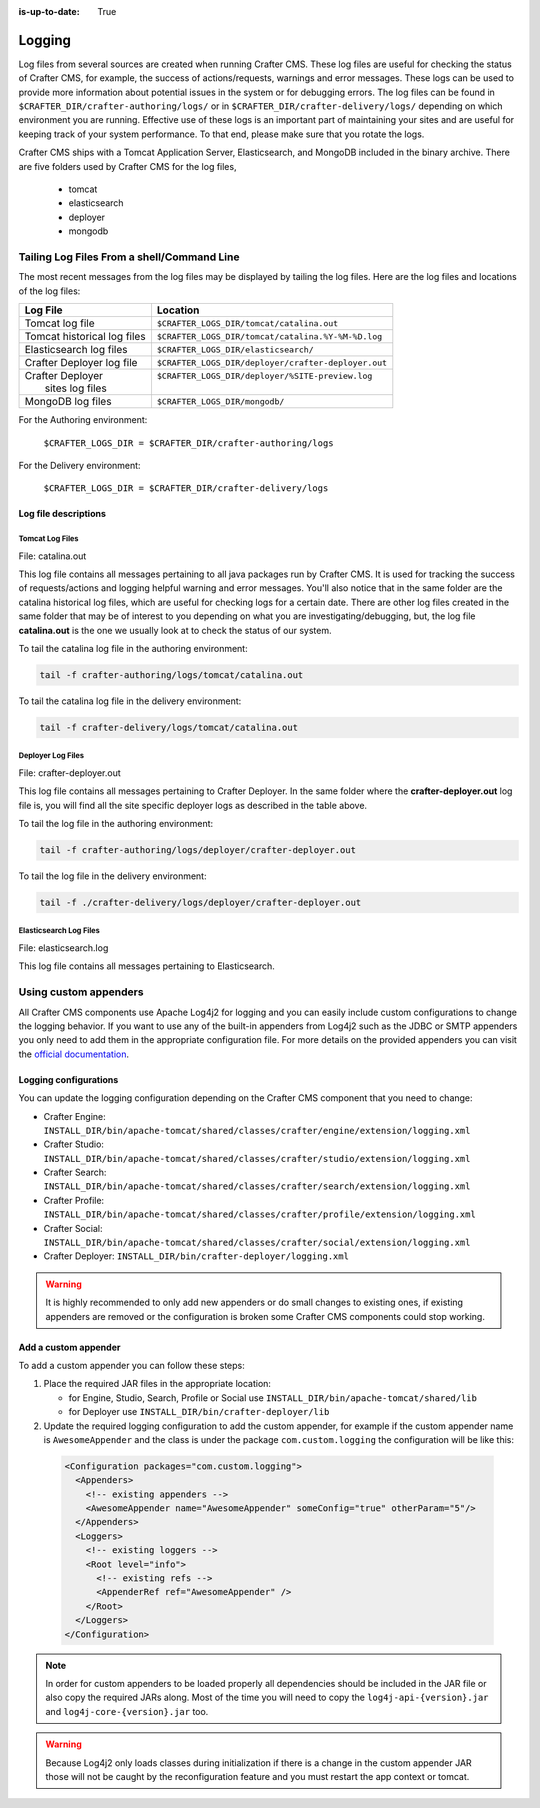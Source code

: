 :is-up-to-date: True

.. _logging:

=======
Logging
=======

Log files from several sources are created when running Crafter CMS.  These log files are useful for checking the status of Crafter CMS, for example, the success of actions/requests, warnings and error messages.  These logs can be used to provide more information about potential issues in the system or for debugging errors.  The log files can be found in ``$CRAFTER_DIR/crafter-authoring/logs/`` or in ``$CRAFTER_DIR/crafter-delivery/logs/`` depending on which environment you are running.  Effective use of these logs is an important part of maintaining your sites and are useful for keeping track of your system performance.  To that end, please make sure that you rotate the logs.

Crafter CMS ships with a Tomcat Application Server, Elasticsearch, and MongoDB included in the binary archive.  There are five folders used by Crafter CMS for the log files,

    - tomcat
    - elasticsearch
    - deployer
    - mongodb

-------------------------------------------
Tailing Log Files From a shell/Command Line
-------------------------------------------
The most recent messages from the log files may be displayed by tailing the log files.  Here are the log files and locations of the log files:

+------------------------------+-----------------------------------------------------------------+
|| Log File                    || Location                                                       |
+==============================+=================================================================+
|| Tomcat log file             || ``$CRAFTER_LOGS_DIR/tomcat/catalina.out``                      |
+------------------------------+-----------------------------------------------------------------+
|| Tomcat historical log files || ``$CRAFTER_LOGS_DIR/tomcat/catalina.%Y-%M-%D.log``             |
+------------------------------+-----------------------------------------------------------------+
|| Elasticsearch log files     || ``$CRAFTER_LOGS_DIR/elasticsearch/``                           |
+------------------------------+-----------------------------------------------------------------+
|| Crafter Deployer log file   || ``$CRAFTER_LOGS_DIR/deployer/crafter-deployer.out``            |
+------------------------------+-----------------------------------------------------------------+
|| Crafter Deployer            || ``$CRAFTER_LOGS_DIR/deployer/%SITE-preview.log``               |
||     sites log files         ||                                                                |
+------------------------------+-----------------------------------------------------------------+
|| MongoDB log files           || ``$CRAFTER_LOGS_DIR/mongodb/``                                 |
+------------------------------+-----------------------------------------------------------------+

For the Authoring environment:

    ``$CRAFTER_LOGS_DIR = $CRAFTER_DIR/crafter-authoring/logs``

For the Delivery environment:

    ``$CRAFTER_LOGS_DIR = $CRAFTER_DIR/crafter-delivery/logs``

^^^^^^^^^^^^^^^^^^^^^
Log file descriptions
^^^^^^^^^^^^^^^^^^^^^

Tomcat Log Files
^^^^^^^^^^^^^^^^

File: catalina.out

This log file contains all messages pertaining to all java packages run by Crafter CMS.  It is used for tracking the success of requests/actions and logging helpful warning and error messages.  You'll also notice that in the same folder are the catalina historical log files, which are useful for checking logs for a certain date.  There are other log files created in the same folder that may be of interest to you depending on what you are investigating/debugging, but, the log file **catalina.out** is the one we usually look at to check the status of our system.

To tail the catalina log file in the authoring environment:

.. code-block:: bash

    tail -f crafter-authoring/logs/tomcat/catalina.out

To tail the catalina log file in the delivery environment:

.. code-block:: bash

    tail -f crafter-delivery/logs/tomcat/catalina.out

Deployer Log Files
^^^^^^^^^^^^^^^^^^

File: crafter-deployer.out

This log file contains all messages pertaining to Crafter Deployer.  In the same folder where the **crafter-deployer.out** log file is, you will find all the site specific deployer logs as described in the table above.

To tail the log file in the authoring environment:

.. code-block:: bash

    tail -f crafter-authoring/logs/deployer/crafter-deployer.out

To tail the log file in the delivery environment:

.. code-block:: bash

    tail -f ./crafter-delivery/logs/deployer/crafter-deployer.out

Elasticsearch Log Files
^^^^^^^^^^^^^^^^^^^^^^^

File: elasticsearch.log

This log file contains all messages pertaining to Elasticsearch.

----------------------
Using custom appenders
----------------------

All Crafter CMS components use Apache Log4j2 for logging and you can easily include custom configurations to change
the logging behavior. If you want to use any of the built-in appenders from Log4j2 such as the JDBC or SMTP appenders
you only need to add them in the appropriate configuration file. For more details on the provided appenders you can
visit the `official documentation <https://logging.apache.org/log4j/2.x/manual/appenders.html>`_.

^^^^^^^^^^^^^^^^^^^^^^
Logging configurations
^^^^^^^^^^^^^^^^^^^^^^

You can update the logging configuration depending on the Crafter CMS component that you need to change:

* Crafter Engine: ``INSTALL_DIR/bin/apache-tomcat/shared/classes/crafter/engine/extension/logging.xml``
* Crafter Studio: ``INSTALL_DIR/bin/apache-tomcat/shared/classes/crafter/studio/extension/logging.xml``
* Crafter Search: ``INSTALL_DIR/bin/apache-tomcat/shared/classes/crafter/search/extension/logging.xml``
* Crafter Profile: ``INSTALL_DIR/bin/apache-tomcat/shared/classes/crafter/profile/extension/logging.xml``
* Crafter Social: ``INSTALL_DIR/bin/apache-tomcat/shared/classes/crafter/social/extension/logging.xml``
* Crafter Deployer: ``INSTALL_DIR/bin/crafter-deployer/logging.xml``

.. warning::
  It is highly recommended to only add new appenders or do small changes to existing ones, if existing appenders are
  removed or the configuration is broken some Crafter CMS components could stop working.

^^^^^^^^^^^^^^^^^^^^^
Add a custom appender
^^^^^^^^^^^^^^^^^^^^^

To add a custom appender you can follow these steps:

#. Place the required JAR files in the appropriate location:
   
   * for Engine, Studio, Search, Profile or Social use ``INSTALL_DIR/bin/apache-tomcat/shared/lib``
   * for Deployer use ``INSTALL_DIR/bin/crafter-deployer/lib``
#. Update the required logging configuration to add the custom appender, for example if the custom appender name is
   ``AwesomeAppender`` and the class is under the package ``com.custom.logging`` the configuration will be like this:
   
  .. code-block:: xml
  
    <Configuration packages="com.custom.logging">
      <Appenders>
        <!-- existing appenders -->
        <AwesomeAppender name="AwesomeAppender" someConfig="true" otherParam="5"/>
      </Appenders>
      <Loggers>
        <!-- existing loggers -->
        <Root level="info">
          <!-- existing refs -->
          <AppenderRef ref="AwesomeAppender" />
        </Root>
      </Loggers>
    </Configuration>

.. note::
  In order for custom appenders to be loaded properly all dependencies should be included in the JAR file or also
  copy the required JARs along. Most of the time you will need to copy the ``log4j-api-{version}.jar`` and
  ``log4j-core-{version}.jar`` too.

.. warning::
  Because Log4j2 only loads classes during initialization if there is a change in the custom appender JAR those will 
  not be caught by the reconfiguration feature and you must restart the app context or tomcat.
